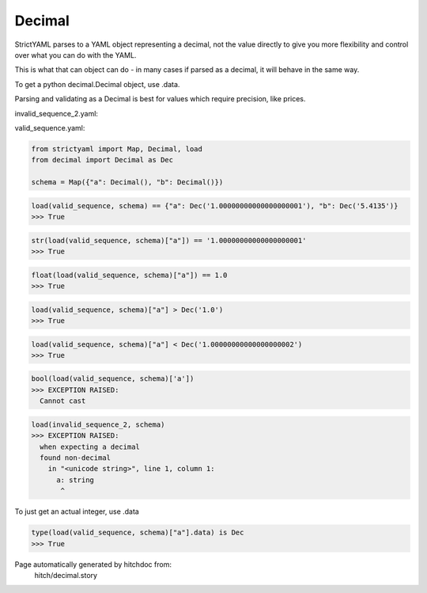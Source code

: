 Decimal
-------

StrictYAML parses to a YAML object representing
a decimal, not the value directly to give you more
flexibility and control over what you can do with the
YAML.

This is what that can object can do - in many
cases if parsed as a decimal, it will behave in
the same way.

To get a python decimal.Decimal object, use .data.

Parsing and validating as a Decimal is best for
values which require precision, like prices.




invalid_sequence_2.yaml:

.. code-block:: yaml
  a: string
  b: 2


valid_sequence.yaml:

.. code-block:: yaml
  a: 1.00000000000000000001
  b: 5.4135

.. code-block:: python

    from strictyaml import Map, Decimal, load
    from decimal import Decimal as Dec
    
    schema = Map({"a": Decimal(), "b": Decimal()})



.. code-block:: python

    load(valid_sequence, schema) == {"a": Dec('1.00000000000000000001'), "b": Dec('5.4135')}
    >>> True



.. code-block:: python

    str(load(valid_sequence, schema)["a"]) == '1.00000000000000000001'
    >>> True



.. code-block:: python

    float(load(valid_sequence, schema)["a"]) == 1.0
    >>> True



.. code-block:: python

    load(valid_sequence, schema)["a"] > Dec('1.0')
    >>> True



.. code-block:: python

    load(valid_sequence, schema)["a"] < Dec('1.00000000000000000002')
    >>> True



.. code-block:: python

    bool(load(valid_sequence, schema)['a'])
    >>> EXCEPTION RAISED:
      Cannot cast



.. code-block:: python

    load(invalid_sequence_2, schema)
    >>> EXCEPTION RAISED:
      when expecting a decimal
      found non-decimal
        in "<unicode string>", line 1, column 1:
          a: string
           ^

To just get an actual integer, use .data

.. code-block:: python

    type(load(valid_sequence, schema)["a"].data) is Dec
    >>> True


Page automatically generated by hitchdoc from:
  hitch/decimal.story